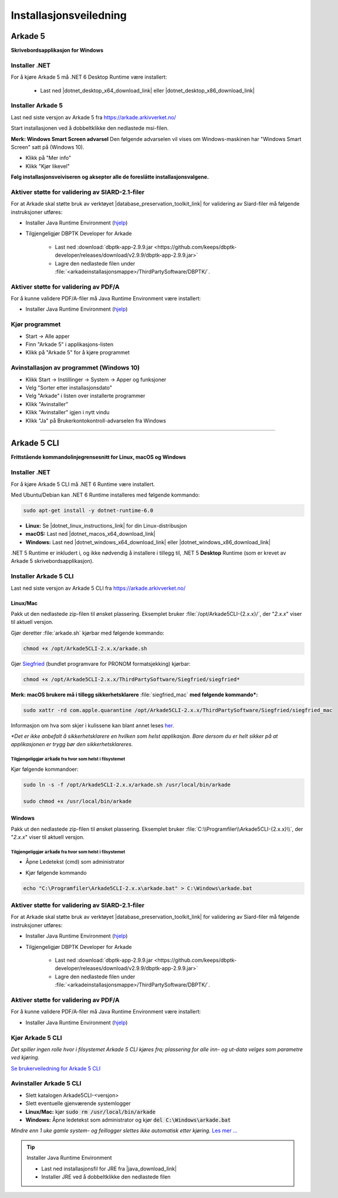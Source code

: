 Installasjonsveiledning
=======================

Arkade 5
********

**Skrivebordsapplikasjon for Windows**

Installer .NET
~~~~~~~~~~~~~~

For å kjøre Arkade 5 må .NET 6 Desktop Runtime være installert:

   * Last ned |dotnet_desktop_x64_download_link| eller |dotnet_desktop_x86_download_link|

.. |dotnet_desktop_x64_download_link| raw:: html

   <a href="https://dotnet.microsoft.com/download/dotnet/thank-you/runtime-desktop-6.0.1-windows-x64-installer" target="_blank">.NET 6 Desktop Runtime  <b>x64</b></a>

.. |dotnet_desktop_x86_download_link| raw:: html

   <a href="https://dotnet.microsoft.com/download/dotnet/thank-you/runtime-desktop-6.0.1-windows-x86-installer" target="_blank">.NET 6 Desktop Runtime <b>x86</b></a>


Installer Arkade 5 
~~~~~~~~~~~~~~~~~~

Last ned siste versjon av Arkade 5 fra `<https://arkade.arkivverket.no/>`_

Start installasjonen ved å dobbeltklikke den nedlastede msi-filen.

.. image:: img/NedlastningerFilViser.png

**Merk: Windows Smart Screen advarsel**
Den følgende advarselen vil vises om Windows-maskinen har "Windows Smart Screen" satt på (Windows 10).

.. image:: img/WinSmartScreenWarning.png

* Klikk på "Mer info"
* Klikk "Kjør likevel"


**Følg installasjonsveiviseren og aksepter alle de foreslåtte installasjonsvalgene.**


Aktiver støtte for validering av SIARD-2.1-filer
~~~~~~~~~~~~~~~~~~~~~~~~~~~~~~~~~~~~~~~~~~~~~~~~

For at Arkade skal støtte bruk av verktøyet |database_preservation_toolkit_link| for validering av Siard-filer må følgende instruksjoner utføres:

* Installer Java Runtime Environment (`hjelp <Installasjonsveiledning.html#jre-info>`_)

* Tilgjengeligjør DBPTK Developer for Arkade

	- Last ned :download:`dbptk-app-2.9.9.jar <https://github.com/keeps/dbptk-developer/releases/download/v2.9.9/dbptk-app-2.9.9.jar>`
	- Lagre den nedlastede filen under :file:`<arkadeinstallasjonsmappe>/ThirdPartySoftware/DBPTK/`.

.. image:: img/dbptk_save_location.png

.. |database_preservation_toolkit_link| raw:: html

   <a href="https://database-preservation.com/#developer" target="_blank">Database Preservation Toolkit Developer (DBPTK Developer)</a>




Aktiver støtte for validering av PDF/A
~~~~~~~~~~~~~~~~~~~~~~~~~~~~~~~~~~~~~~

For å kunne validere PDF/A-filer må Java Runtime Environment være installert:


* Installer Java Runtime Environment (`hjelp <Installasjonsveiledning.html#jre-info>`_)


Kjør programmet
~~~~~~~~~~~~~~~
.. image:: img/RunTool.png

* Start -> Alle apper
* Finn "Arkade 5" i applikasjons-listen
* Klikk på "Arkade 5" for å kjøre programmet

Avinstallasjon av programmet (Windows 10)
~~~~~~~~~~~~~~~~~~~~~~~~~~~~~~~~~~~~~~~~~
.. image:: img/Uninstall_02.png

* Klikk Start -> Instillinger -> System -> Apper og funksjoner
* Velg "Sorter etter installasjonsdato"
* Velg "Arkade" i listen over installerte programmer
* Klikk "Avinstaller"
* Klikk "Avinstaller" igjen i nytt vindu
* Klikk "Ja" på Brukerkontokontroll-advarselen fra Windows

__________________________________________________________________________

Arkade 5 CLI 
************

**Frittstående kommandolinjegrensesnitt for Linux, macOS og Windows**


Installer .NET
~~~~~~~~~~~~~~

For å kjøre Arkade 5 CLI må .NET 6 Runtime være installert.

Med Ubuntu/Debian kan .NET 6 Runtime installeres med følgende kommando:
    
.. code-block:: bash

	sudo apt-get install -y dotnet-runtime-6.0

* **Linux:** Se |dotnet_linux_instructions_link| for din Linux-distribusjon
* **macOS:** Last ned |dotnet_macos_x64_download_link|
* **Windows:** Last ned |dotnet_windows_x64_download_link| eller |dotnet_windows_x86_download_link|

.NET 5 Runtime er inkludert i, og ikke nødvendig å installere i tillegg til, .NET 5 **Desktop** Runtime (som er krevet av Arkade 5 skrivebordsapplikasjon).

.. |dotnet_linux_instructions_link| raw:: html

   <a href="https://docs.microsoft.com/dotnet/core/install/linux" target="_blank">installasjonsinstruksjoner</a>

.. |dotnet_macos_x64_download_link| raw:: html

   <a href="https://dotnet.microsoft.com/download/dotnet/thank-you/runtime-6.0.1-macos-x64-installer" target="_blank">.NET 6 Runtime <b>x64</b></a>

.. |dotnet_windows_x64_download_link| raw:: html

   <a href="https://dotnet.microsoft.com/download/dotnet/thank-you/runtime-6.0.1-windows-x64-installer" target="_blank">.NET 6 Runtime <b>x64</b></a>

.. |dotnet_windows_x86_download_link| raw:: html

   <a href="https://dotnet.microsoft.com/download/dotnet/thank-you/runtime-6.0.1-windows-x86-installer" target="_blank">.NET 6 Runtime <b>x86</b></a>


Installer Arkade 5 CLI
~~~~~~~~~~~~~~~~~~~~~~

Last ned siste versjon av Arkade 5 CLI fra `<https://arkade.arkivverket.no/>`_

Linux/Mac
---------

Pakk ut den nedlastede zip-filen til ønsket plassering. Eksemplet bruker :file:`/opt/Arkade5CLI-{2.x.x}/`, der "*2.x.x*" viser til aktuell versjon.

Gjør deretter :file:`arkade.sh` kjørbar med følgende kommando:

.. code-block:: bash

	chmod +x /opt/Arkade5CLI-2.x.x/arkade.sh

Gjør `Siegfried <https://www.itforarchivists.com/siegfried/>`_ (bundlet programvare for PRONOM formatsjekking) kjørbar:

.. code-block:: bash

	chmod +x /opt/Arkade5CLI-2.x.x/ThirdPartySoftware/Siegfried/siegfried*

**Merk: macOS brukere må i tillegg sikkerhetsklarere** :file:`siegfried_mac` **med følgende kommando\*:**

.. code-block:: bash

	sudo xattr -rd com.apple.quarantine /opt/Arkade5CLI-2.x.x/ThirdPartySoftware/Siegfried/siegfried_mac

Informasjon om hva som skjer i kulissene kan blant annet leses `her <https://support.apple.com/en-us/HT202491>`_.

*\*Det er ikke anbefalt å sikkerhetsklarere en hvilken som helst applikasjon. Bare dersom du er helt sikker på at applikasjonen er trygg bør den sikkerhetsklareres.*


Tilgjengeliggjør :code:`arkade` fra hvor som helst i filsystemet
................................................................

Kjør følgende kommandoer:

.. code-block:: bash

	sudo ln -s -f /opt/Arkade5CLI-2.x.x/arkade.sh /usr/local/bin/arkade
	
	sudo chmod +x /usr/local/bin/arkade

Windows
-------

Pakk ut den nedlastede zip-filen til ønsket plassering. Eksemplet bruker :file:`C:\\Programfiler\\Arkade5CLI-{2.x.x}\\`, der "*2.x.x*" viser til aktuell versjon.

Tilgjengeliggjør :code:`arkade` fra hvor som helst i filsystemet
................................................................

* Åpne Ledetekst (cmd) som administrator

.. image:: img/OpenCmdAsAdmin.png

* Kjør følgende kommando

.. code-block:: batch

	echo "C:\Programfiler\Arkade5CLI-2.x.x\arkade.bat" > C:\Windows\arkade.bat


Aktiver støtte for validering av SIARD-2.1-filer
~~~~~~~~~~~~~~~~~~~~~~~~~~~~~~~~~~~~~~~~~~~~~~~~

For at Arkade skal støtte bruk av verktøyet |database_preservation_toolkit_link| for validering av Siard-filer må følgende instruksjoner utføres:

* Installer Java Runtime Environment (`hjelp <Installasjonsveiledning.html#jre-info>`_)

* Tilgjengeligjør DBPTK Developer for Arkade

	- Last ned :download:`dbptk-app-2.9.9.jar <https://github.com/keeps/dbptk-developer/releases/download/v2.9.9/dbptk-app-2.9.9.jar>`
	- Lagre den nedlastede filen under :file:`<arkadeinstallasjonsmappe>/ThirdPartySoftware/DBPTK/`.

.. image:: img/dbptk_save_location.png


Aktiver støtte for validering av PDF/A
~~~~~~~~~~~~~~~~~~~~~~~~~~~~~~~~~~~~~~

For å kunne validere PDF/A-filer må Java Runtime Environment være installert:

* Installer Java Runtime Environment (`hjelp <Installasjonsveiledning.html#jre-info>`_)


Kjør Arkade 5 CLI
~~~~~~~~~~~~~~~~~

*Det spiller ingen rolle hvor i filsystemet Arkade 5 CLI kjøres fra; plassering for alle inn- og ut-data velges som parametre ved kjøring.*

`Se brukerveiledning for Arkade 5 CLI <Brukerveiledning.html#arkade-5-cli>`_


Avinstaller Arkade 5 CLI
~~~~~~~~~~~~~~~~~~~~~~~~

* Slett katalogen Arkade5CLI-<versjon>
* Slett eventuelle gjenværende systemlogger
* **Linux/Mac:** kjør :code:`sudo rm /usr/local/bin/arkade`
* **Windows:** Åpne ledetekst som administrator og kjør :code:`del C:\Windows\arkade.bat`

*Mindre enn 1 uke gamle system- og feillogger slettes ikke automatisk etter kjøring.* `Les mer ... <Brukerveiledning.html#prosesseringsomrade-cli>`_



.. tip:: Installer Java Runtime Environment
	:name: jre-info
	
	* Last ned installasjonsfil for JRE fra |java_download_link|
	* Installer JRE ved å dobbeltklikke den nedlastede filen


.. |java_download_link| raw:: html

   <a href="https://java.com/en/download/" target="_blank" >https://java.com/en/download/</a>